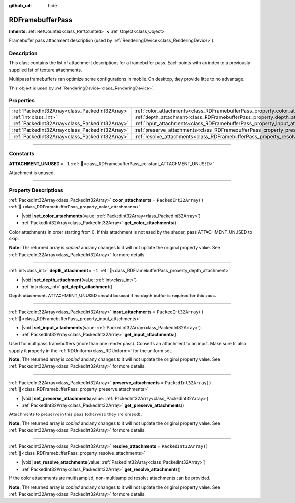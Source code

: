 :github_url: hide

.. DO NOT EDIT THIS FILE!!!
.. Generated automatically from Redot engine sources.
.. Generator: https://github.com/Redot-Engine/redot-engine/tree/master/doc/tools/make_rst.py.
.. XML source: https://github.com/Redot-Engine/redot-engine/tree/master/doc/classes/RDFramebufferPass.xml.

.. _class_RDFramebufferPass:

RDFramebufferPass
=================

**Inherits:** :ref:`RefCounted<class_RefCounted>` **<** :ref:`Object<class_Object>`

Framebuffer pass attachment description (used by :ref:`RenderingDevice<class_RenderingDevice>`).

.. rst-class:: classref-introduction-group

Description
-----------

This class contains the list of attachment descriptions for a framebuffer pass. Each points with an index to a previously supplied list of texture attachments.

Multipass framebuffers can optimize some configurations in mobile. On desktop, they provide little to no advantage.

This object is used by :ref:`RenderingDevice<class_RenderingDevice>`.

.. rst-class:: classref-reftable-group

Properties
----------

.. table::
   :widths: auto

   +-------------------------------------------------+------------------------------------------------------------------------------------+------------------------+
   | :ref:`PackedInt32Array<class_PackedInt32Array>` | :ref:`color_attachments<class_RDFramebufferPass_property_color_attachments>`       | ``PackedInt32Array()`` |
   +-------------------------------------------------+------------------------------------------------------------------------------------+------------------------+
   | :ref:`int<class_int>`                           | :ref:`depth_attachment<class_RDFramebufferPass_property_depth_attachment>`         | ``-1``                 |
   +-------------------------------------------------+------------------------------------------------------------------------------------+------------------------+
   | :ref:`PackedInt32Array<class_PackedInt32Array>` | :ref:`input_attachments<class_RDFramebufferPass_property_input_attachments>`       | ``PackedInt32Array()`` |
   +-------------------------------------------------+------------------------------------------------------------------------------------+------------------------+
   | :ref:`PackedInt32Array<class_PackedInt32Array>` | :ref:`preserve_attachments<class_RDFramebufferPass_property_preserve_attachments>` | ``PackedInt32Array()`` |
   +-------------------------------------------------+------------------------------------------------------------------------------------+------------------------+
   | :ref:`PackedInt32Array<class_PackedInt32Array>` | :ref:`resolve_attachments<class_RDFramebufferPass_property_resolve_attachments>`   | ``PackedInt32Array()`` |
   +-------------------------------------------------+------------------------------------------------------------------------------------+------------------------+

.. rst-class:: classref-section-separator

----

.. rst-class:: classref-descriptions-group

Constants
---------

.. _class_RDFramebufferPass_constant_ATTACHMENT_UNUSED:

.. rst-class:: classref-constant

**ATTACHMENT_UNUSED** = ``-1`` :ref:`🔗<class_RDFramebufferPass_constant_ATTACHMENT_UNUSED>`

Attachment is unused.

.. rst-class:: classref-section-separator

----

.. rst-class:: classref-descriptions-group

Property Descriptions
---------------------

.. _class_RDFramebufferPass_property_color_attachments:

.. rst-class:: classref-property

:ref:`PackedInt32Array<class_PackedInt32Array>` **color_attachments** = ``PackedInt32Array()`` :ref:`🔗<class_RDFramebufferPass_property_color_attachments>`

.. rst-class:: classref-property-setget

- |void| **set_color_attachments**\ (\ value\: :ref:`PackedInt32Array<class_PackedInt32Array>`\ )
- :ref:`PackedInt32Array<class_PackedInt32Array>` **get_color_attachments**\ (\ )

Color attachments in order starting from 0. If this attachment is not used by the shader, pass ATTACHMENT_UNUSED to skip.

**Note:** The returned array is *copied* and any changes to it will not update the original property value. See :ref:`PackedInt32Array<class_PackedInt32Array>` for more details.

.. rst-class:: classref-item-separator

----

.. _class_RDFramebufferPass_property_depth_attachment:

.. rst-class:: classref-property

:ref:`int<class_int>` **depth_attachment** = ``-1`` :ref:`🔗<class_RDFramebufferPass_property_depth_attachment>`

.. rst-class:: classref-property-setget

- |void| **set_depth_attachment**\ (\ value\: :ref:`int<class_int>`\ )
- :ref:`int<class_int>` **get_depth_attachment**\ (\ )

Depth attachment. ATTACHMENT_UNUSED should be used if no depth buffer is required for this pass.

.. rst-class:: classref-item-separator

----

.. _class_RDFramebufferPass_property_input_attachments:

.. rst-class:: classref-property

:ref:`PackedInt32Array<class_PackedInt32Array>` **input_attachments** = ``PackedInt32Array()`` :ref:`🔗<class_RDFramebufferPass_property_input_attachments>`

.. rst-class:: classref-property-setget

- |void| **set_input_attachments**\ (\ value\: :ref:`PackedInt32Array<class_PackedInt32Array>`\ )
- :ref:`PackedInt32Array<class_PackedInt32Array>` **get_input_attachments**\ (\ )

Used for multipass framebuffers (more than one render pass). Converts an attachment to an input. Make sure to also supply it properly in the :ref:`RDUniform<class_RDUniform>` for the uniform set.

**Note:** The returned array is *copied* and any changes to it will not update the original property value. See :ref:`PackedInt32Array<class_PackedInt32Array>` for more details.

.. rst-class:: classref-item-separator

----

.. _class_RDFramebufferPass_property_preserve_attachments:

.. rst-class:: classref-property

:ref:`PackedInt32Array<class_PackedInt32Array>` **preserve_attachments** = ``PackedInt32Array()`` :ref:`🔗<class_RDFramebufferPass_property_preserve_attachments>`

.. rst-class:: classref-property-setget

- |void| **set_preserve_attachments**\ (\ value\: :ref:`PackedInt32Array<class_PackedInt32Array>`\ )
- :ref:`PackedInt32Array<class_PackedInt32Array>` **get_preserve_attachments**\ (\ )

Attachments to preserve in this pass (otherwise they are erased).

**Note:** The returned array is *copied* and any changes to it will not update the original property value. See :ref:`PackedInt32Array<class_PackedInt32Array>` for more details.

.. rst-class:: classref-item-separator

----

.. _class_RDFramebufferPass_property_resolve_attachments:

.. rst-class:: classref-property

:ref:`PackedInt32Array<class_PackedInt32Array>` **resolve_attachments** = ``PackedInt32Array()`` :ref:`🔗<class_RDFramebufferPass_property_resolve_attachments>`

.. rst-class:: classref-property-setget

- |void| **set_resolve_attachments**\ (\ value\: :ref:`PackedInt32Array<class_PackedInt32Array>`\ )
- :ref:`PackedInt32Array<class_PackedInt32Array>` **get_resolve_attachments**\ (\ )

If the color attachments are multisampled, non-multisampled resolve attachments can be provided.

**Note:** The returned array is *copied* and any changes to it will not update the original property value. See :ref:`PackedInt32Array<class_PackedInt32Array>` for more details.

.. |virtual| replace:: :abbr:`virtual (This method should typically be overridden by the user to have any effect.)`
.. |const| replace:: :abbr:`const (This method has no side effects. It doesn't modify any of the instance's member variables.)`
.. |vararg| replace:: :abbr:`vararg (This method accepts any number of arguments after the ones described here.)`
.. |constructor| replace:: :abbr:`constructor (This method is used to construct a type.)`
.. |static| replace:: :abbr:`static (This method doesn't need an instance to be called, so it can be called directly using the class name.)`
.. |operator| replace:: :abbr:`operator (This method describes a valid operator to use with this type as left-hand operand.)`
.. |bitfield| replace:: :abbr:`BitField (This value is an integer composed as a bitmask of the following flags.)`
.. |void| replace:: :abbr:`void (No return value.)`
